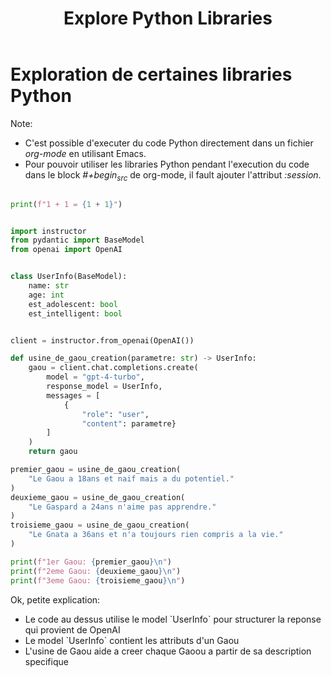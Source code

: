 #+title: Explore Python Libraries

* Exploration de certaines libraries Python

Note:

- C'est possible d'executer du code Python directement dans un fichier /org-mode/ en utilisant Emacs.
- Pour pouvoir utiliser les libraries Python pendant l'execution du code dans le block /#+begin_src/ de org-mode, il fault ajouter l'attribut /:session/.

#+begin_src python :results output

print(f"1 + 1 = {1 + 1}")

#+end_src

#+RESULTS:
: 1 + 1 = 2

#+begin_src python :session  :results output

import instructor
from pydantic import BaseModel
from openai import OpenAI


class UserInfo(BaseModel):
    name: str
    age: int
    est_adolescent: bool
    est_intelligent: bool


client = instructor.from_openai(OpenAI())

def usine_de_gaou_creation(parametre: str) -> UserInfo:
    gaou = client.chat.completions.create(
        model = "gpt-4-turbo",
        response_model = UserInfo,
        messages = [
            {
                "role": "user",
                "content": parametre}
        ]
    )
    return gaou

premier_gaou = usine_de_gaou_creation(
    "Le Gaou a 18ans et naif mais a du potentiel."
)
deuxieme_gaou = usine_de_gaou_creation(
    "Le Gaspard a 24ans n'aime pas apprendre."
)
troisieme_gaou = usine_de_gaou_creation(
    "Le Gnata a 36ans et n'a toujours rien compris a la vie."
)

print(f"1er Gaou: {premier_gaou}\n")
print(f"2eme Gaou: {deuxieme_gaou}\n")
print(f"3eme Gaou: {troisieme_gaou}\n")

#+end_src

#+RESULTS:
: __PYTHON_EL_eval("try:\n    with open('/var/folders/yl/ptkxdx8x57991msl1g5tnfp80000gn/T/babel-nWbIAF/python-L5lpb3') as f:\n        exec(compile(f.read(), f.name, 'exec'))\nexcept:\n    raise\nfinally:\n    print('

Ok, petite explication:

- Le code au dessus utilise le model `UserInfo` pour structurer la reponse qui provient de OpenAI
- Le model `UserInfo` contient les attributs d'un Gaou
- L'usine de Gaou aide a creer chaque Gaoou a partir de sa description specifique
